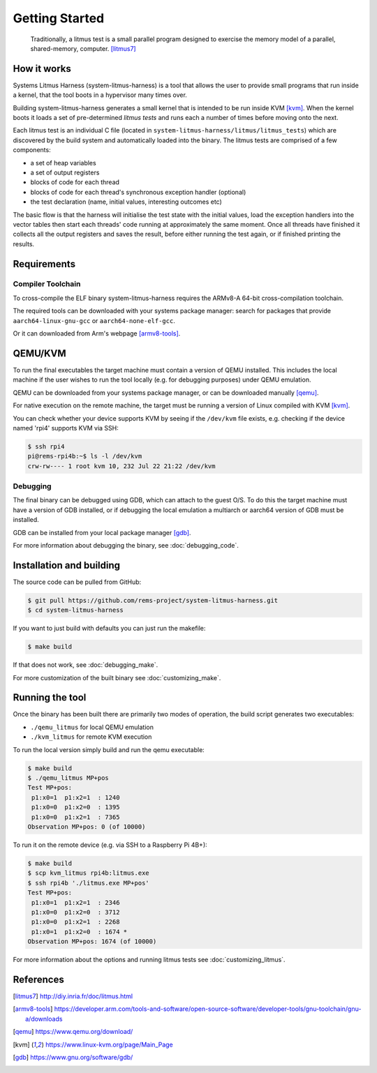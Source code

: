 Getting Started
===============

    Traditionally, a litmus test is a small parallel program designed
    to exercise the memory model of a parallel, shared-memory, computer. [litmus7]_

How it works
------------

Systems Litmus Harness (system-litmus-harness) is a tool that allows the user to
provide small programs that run inside a kernel, that the tool boots in a hypervisor
many times over.

Building system-litmus-harness generates a small kernel that is intended to be run inside KVM [kvm]_.
When the kernel boots it loads a set of pre-determined *litmus tests* and runs each a number of times
before moving onto the next.

Each litmus test is an individual C file (located in ``system-litmus-harness/litmus/litmus_tests``) which
are discovered by the build system and automatically loaded into the binary.  The litmus tests are comprised
of a few components:

* a set of heap variables
* a set of output registers
* blocks of code for each thread
* blocks of code for each thread's synchronous exception handler (optional)
* the test declaration (name, initial values, interesting outcomes etc)

The basic flow is that the harness will initialise the test state with the initial values,
load the exception handlers into the vector tables then start each threads' code running
at approximately the same moment.  Once all threads have finished it collects all the output
registers and saves the result,  before either running the test again, or if finished printing the results.

Requirements
------------

Compiler Toolchain
^^^^^^^^^^^^^^^^^^

To cross-compile the ELF binary system-litmus-harness requires the ARMv8-A 64-bit cross-compilation
toolchain.

The required tools can be downloaded with your systems package manager:
search for packages that provide ``aarch64-linux-gnu-gcc`` or ``aarch64-none-elf-gcc``.

Or it can downloaded from Arm's webpage [armv8-tools]_.


QEMU/KVM
--------

To run the final executables the target machine must contain a version of QEMU installed.
This includes the local machine if the user wishes to run the tool locally (e.g. for debugging purposes)
under QEMU emulation.

QEMU can be downloaded from your systems package manager, or can be downloaded manually [qemu]_.

For native execution on the remote machine, the target must be running a version of Linux compiled with KVM [kvm]_.

You can check whether your device supports KVM by seeing if the ``/dev/kvm`` file exists,
e.g. checking if the device named 'rpi4' supports KVM via SSH:

.. code-block:: none

    $ ssh rpi4
    pi@rems-rpi4b:~$ ls -l /dev/kvm
    crw-rw---- 1 root kvm 10, 232 Jul 22 21:22 /dev/kvm

Debugging
^^^^^^^^^

The final binary can be debugged using GDB,  which can attach to the guest O/S.
To do this the target machine must have a version of GDB installed, or if debugging
the local emulation a multiarch or aarch64 version of GDB must be installed.

GDB can be installed from your local package manager [gdb]_.

For more information about debugging the binary, see :doc:`debugging_code`.

Installation and building
-------------------------

The source code can be pulled from GitHub:

.. code-block:: none

  $ git pull https://github.com/rems-project/system-litmus-harness.git
  $ cd system-litmus-harness

If you want to just build with defaults you can just run the makefile:

.. code-block:: none

  $ make build

If that does not work, see :doc:`debugging_make`.

For more customization of the built binary see :doc:`customizing_make`.

.. _getting_started_running:

Running the tool
----------------

Once the binary has been built there are primarily two modes of operation,
the build script generates two executables:

* ``./qemu_litmus`` for local QEMU emulation
* ``./kvm_litmus`` for remote KVM execution

To run the local version simply build and run the qemu executable:

.. code-block:: none

    $ make build
    $ ./qemu_litmus MP+pos
    Test MP+pos:
     p1:x0=1  p1:x2=1  : 1240
     p1:x0=0  p1:x2=0  : 1395
     p1:x0=0  p1:x2=1  : 7365
    Observation MP+pos: 0 (of 10000)

To run it on the remote device (e.g. via SSH to a Raspberry Pi 4B+):

.. code-block:: none

    $ make build
    $ scp kvm_litmus rpi4b:litmus.exe
    $ ssh rpi4b './litmus.exe MP+pos'
    Test MP+pos:
     p1:x0=1  p1:x2=1  : 2346
     p1:x0=0  p1:x2=0  : 3712
     p1:x0=0  p1:x2=1  : 2268
     p1:x0=1  p1:x2=0  : 1674 *
    Observation MP+pos: 1674 (of 10000)

For more information about the options and running litmus tests see :doc:`customizing_litmus`.


References
----------

.. [litmus7] http://diy.inria.fr/doc/litmus.html
.. [armv8-tools] https://developer.arm.com/tools-and-software/open-source-software/developer-tools/gnu-toolchain/gnu-a/downloads
.. [qemu] https://www.qemu.org/download/
.. [kvm] https://www.linux-kvm.org/page/Main_Page
.. [gdb] https://www.gnu.org/software/gdb/